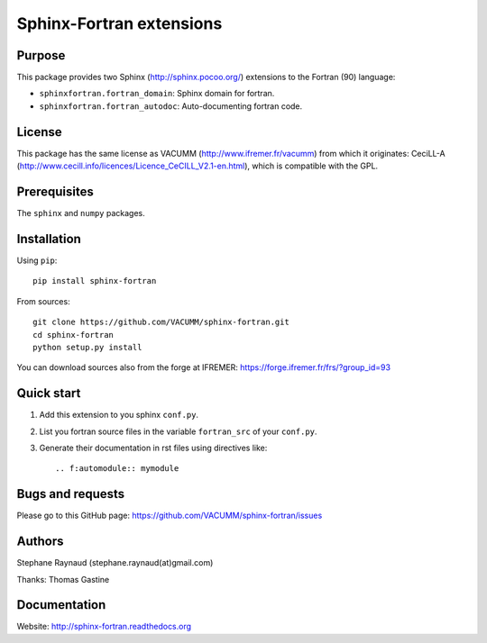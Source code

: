 Sphinx-Fortran extensions
=========================

.. image:: https://travis-ci.org/VACUMM/sphinx-fortran.svg?branch=master
    :target: https://travis-ci.org/VACUMM/sphinx-fortran

.. image:: https://readthedocs.org/projects/sphinx-fortran/badge/?version=latest
    :target: http://sphinx-fortran.readthedocs.org/en/latest/?badge=latest


Purpose
-------

This package provides two Sphinx (http://sphinx.pocoo.org/) extensions
to the Fortran (90) language:

- ``sphinxfortran.fortran_domain``: Sphinx domain for fortran.
- ``sphinxfortran.fortran_autodoc``: Auto-documenting fortran code.


License
-------

This package has the same license as VACUMM (http://www.ifremer.fr/vacumm)
from which it originates: CeciLL-A
(http://www.cecill.info/licences/Licence_CeCILL_V2.1-en.html),
which is compatible with the GPL.


Prerequisites
-------------

The ``sphinx`` and ``numpy`` packages.


Installation
------------

Using ``pip``::

    pip install sphinx-fortran

From sources::

    git clone https://github.com/VACUMM/sphinx-fortran.git
    cd sphinx-fortran
    python setup.py install

You can download sources also from the forge at IFREMER:
https://forge.ifremer.fr/frs/?group_id=93


Quick start
-----------

1. Add this extension to you sphinx ``conf.py``.
2. List you fortran source files in the variable
   ``fortran_src`` of your ``conf.py``.
3. Generate their documentation in rst files using
   directives like::

       .. f:automodule:: mymodule


Bugs and requests
-----------------

Please go to this GitHub page:
https://github.com/VACUMM/sphinx-fortran/issues


Authors
-------

Stephane Raynaud (stephane.raynaud(at)gmail.com)

Thanks: Thomas Gastine


Documentation
-------------

Website: http://sphinx-fortran.readthedocs.org

